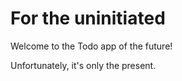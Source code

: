 * For the uninitiated

Welcome to the Todo app of the future! 

Unfortunately, it's only the present.
